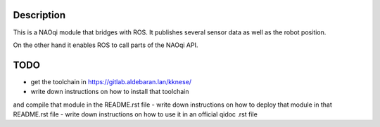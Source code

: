 Description
===========

This is a NAOqi module that bridges with ROS. It publishes
several sensor data as well as the robot position.

On the other hand it enables ROS to call parts of the
NAOqi API.

TODO
====

- get the toolchain in https://gitlab.aldebaran.lan/kknese/
- write down instructions on how to install that toolchain
and compile that module in the README.rst file
- write down instructions on how to deploy that module in that README.rst file
- write down instructions on how to use it in an official qidoc .rst file
